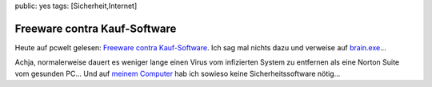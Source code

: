 public: yes
tags: [Sicherheit,Internet]

Freeware contra Kauf-Software
=============================

Heute auf pcwelt gelesen: `Freeware contra
Kauf-Software <http://www.pctipp.ch/news/sicherheit/44624/freeware_contra_kauf_software.html>`_.
Ich sag mal nichts dazu und verweise auf
`brain.exe <http://brain.yubb.de/>`_...

Achja, normalerweise dauert es weniger lange einen Virus vom infizierten
System zu entfernen als eine Norton Suite vom gesunden PC... Und auf
`meinem Computer </2008/06/screenshots/>`_ hab ich sowieso keine
Sicherheitssoftware nötig...

